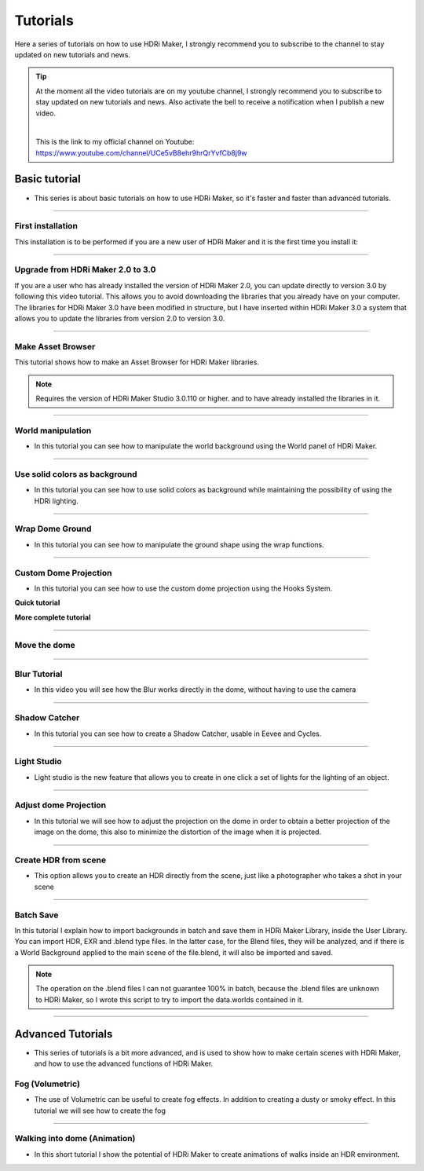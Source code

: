 Tutorials
=========

Here a series of tutorials on how to use HDRi Maker, I strongly recommend you to subscribe to the channel to stay updated
on new tutorials and news.


.. Tip:: At the moment all the video tutorials are on my youtube channel, I strongly recommend you to subscribe to stay updated on new tutorials and news.
         Also activate the bell to receive a notification when I publish a new video.

         .. image:: _static/_images/logos/yt_logo_rgb_light.png
                  :align: center
                  :width: 300
                  :alt: Addon zipped 01

         |

         This is the link to my official channel on Youtube: https://www.youtube.com/channel/UCe5vB8ehr9hrQrYvfCb8j9w



Basic tutorial
--------------

- This series is about basic tutorials on how to use HDRi Maker, so it's faster and faster than advanced tutorials.


------------------------------------------------------------------------------------------------------------------------

.. _first_installation:


First installation
********************


This installation is to be performed if you are a new user of HDRi Maker and it is the first time you install it:


.. raw:: html

        <iframe width="560" height="315" src="https://www.youtube.com/embed/nb9IKZQB7uk" title="YouTube video player"
        frameborder="0" allow="accelerometer; autoplay; clipboard-write; encrypted-media; gyroscope; picture-in-picture;
        web-share" allowfullscreen></iframe>


------------------------------------------------------------------------------------------------------------------------

.. _upgrade_from_2_0_to_3_0:

Upgrade from HDRi Maker 2.0 to 3.0
************************************

If you are a user who has already installed the version of HDRi Maker 2.0, you can update directly to version 3.0 by following
this video tutorial. This allows you to avoid downloading the libraries that you already have on your computer.
The libraries for HDRi Maker 3.0 have been modified in structure, but I have inserted within HDRi Maker 3.0 a
system that allows you to update the libraries from version 2.0 to version 3.0.


.. raw:: html

        <iframe width="560" height="315" src="https://www.youtube.com/embed/eGVxiqmfXxs" title="YouTube video player"
        frameborder="0" allow="accelerometer; autoplay; clipboard-write; encrypted-media; gyroscope; picture-in-picture;
        web-share" allowfullscreen></iframe>


------------------------------------------------------------------------------------------------------------------------

.. _make_asset_browser:

Make Asset Browser
***********************

This tutorial shows how to make an Asset Browser for HDRi Maker libraries.

.. Note:: Requires the version of HDRi Maker Studio 3.0.110 or higher. and to have already installed the libraries in it.


.. raw:: html

        <iframe width="560" height="315" src="https://www.youtube.com/embed/3RwC5JV44XQ" title="YouTube video player"
        frameborder="0" allow="accelerometer; autoplay; clipboard-write; encrypted-media; gyroscope; picture-in-picture;
        web-share" allowfullscreen></iframe>



------------------------------------------------------------------------------------------------------------------------

.. _world_manipulation:

World manipulation
******************

- In this tutorial you can see how to manipulate the world background using the World panel of HDRi Maker.

.. raw:: html

    <iframe width="560" height="315" src="https://www.youtube.com/embed/XahlJ597In8"
    title="World manipulation" frameborder="0"
    allow="accelerometer; autoplay; clipboard-write; encrypted-media; gyroscope; picture-in-picture" allowfullscreen></iframe>


------------------------------------------------------------------------------------------------------------------------

.. _solid_color_tutorial:

Use solid colors as background
*******************************

- In this tutorial you can see how to use solid colors as background while maintaining the possibility of using
  the HDRi lighting.


.. raw:: html

        <iframe width="560" height="315" src="https://www.youtube.com/embed/_wiMJClm_b0" title="YouTube video player"
        frameborder="0" allow="accelerometer; autoplay; clipboard-write; encrypted-media; gyroscope; picture-in-picture;
        web-share" allowfullscreen></iframe>


------------------------------------------------------------------------------------------------------------------------

.. _wrap_dome_ground:

Wrap Dome Ground
****************

- In this tutorial you can see how to manipulate the ground shape using the wrap functions.

.. raw:: html

    <iframe width="560" height="315" src="https://www.youtube.com/embed/xeOitOuIZK8"
    title="Wrap Dome Ground" frameborder="0" allow="accelerometer; autoplay; clipboard-write; encrypted-media;
    gyroscope; picture-in-picture" allowfullscreen></iframe>


------------------------------------------------------------------------------------------------------------------------

.. _custom_dome_projection_tutorial:

Custom Dome Projection
***********************

- In this tutorial you can see how to use the custom dome projection using the Hooks System.


**Quick tutorial**

.. raw:: html

        <iframe width="560" height="315" src="https://www.youtube.com/embed/p9iwq_rUsVs" title="YouTube video player"
        frameborder="0" allow="accelerometer; autoplay; clipboard-write; encrypted-media; gyroscope; picture-in-picture"
        allowfullscreen></iframe>


**More complete tutorial**

.. raw:: html

        <iframe width="560" height="315" src="https://www.youtube.com/embed/xZ5Z_90T2lQ" title="YouTube video player"
        frameborder="0" allow="accelerometer; autoplay; clipboard-write; encrypted-media; gyroscope; picture-in-picture;
        web-share" allowfullscreen></iframe>


------------------------------------------------------------------------------------------------------------------------

Move the dome
*************

.. raw:: html

        <iframe width="560" height="315" src="https://www.youtube.com/embed/cj6CAFMdgYI?si=VJV7n-bxsefYAiX1"
        title="YouTube video player" frameborder="0" allow="accelerometer; autoplay; clipboard-write; encrypted-media;
        gyroscope; picture-in-picture; web-share" allowfullscreen></iframe>


------------------------------------------------------------------------------------------------------------------------

.. _blur_tutorial:

Blur Tutorial
*************

- In this video you will see how the Blur works directly in the dome, without having to use the camera

.. raw:: html

        <iframe width="560" height="315" src="https://www.youtube.com/embed/2xpez9oxfAs" title="YouTube video player"
        frameborder="0" allow="accelerometer; autoplay; clipboard-write; encrypted-media; gyroscope; picture-in-picture;
        web-share" allowfullscreen></iframe>


------------------------------------------------------------------------------------------------------------------------

.. _shadow_catcher_tutorial:

Shadow Catcher
**************

- In this tutorial you can see how to create a Shadow Catcher, usable in Eevee and Cycles.

.. raw:: html

    <iframe width="560" height="315" src="https://www.youtube.com/embed/g39ZD10VLM4" title="Shadow Catcher"
    frameborder="0" allow="accelerometer; autoplay; clipboard-write; encrypted-media; gyroscope;
    picture-in-picture" allowfullscreen></iframe>

------------------------------------------------------------------------------------------------------------------------

.. _light_studio:

Light Studio
************

- Light studio is the new feature that allows you to create in one click a set of lights for the lighting of an object.

.. raw:: html

    <iframe width="560" height="315" src="https://www.youtube.com/embed/mu5Isv4lHWE" title="YouTube video player"
    frameborder="0" allow="accelerometer; autoplay; clipboard-write; encrypted-media; gyroscope; picture-in-picture;
    web-share" allowfullscreen></iframe>




------------------------------------------------------------------------------------------------------------------------

.. _adjust_dome_projection:

Adjust dome Projection
**********************

- In this tutorial we will see how to adjust the projection on the dome in order to obtain a better projection of the image
  on the dome, this also to minimize the distortion of the image when it is projected.

.. raw:: html

        <iframe width="560" height="315" src="https://www.youtube.com/embed/Ksl7Kt-CVOo" title="YouTube video player"
        frameborder="0" allow="accelerometer; autoplay; clipboard-write; encrypted-media; gyroscope; picture-in-picture;
        web-share" allowfullscreen></iframe>



------------------------------------------------------------------------------------------------------------------------

.. _create_hdr_from_scene:

Create HDR from scene
*********************

- This option allows you to create an HDR directly from the scene, just like a photographer who takes a shot in your scene

.. raw:: html

        <iframe width="560" height="315" src="https://www.youtube.com/embed/DOyv3pjhpQs" title="YouTube video player"
        frameborder="0" allow="accelerometer; autoplay; clipboard-write; encrypted-media; gyroscope; picture-in-picture;
        web-share" allowfullscreen></iframe>


------------------------------------------------------------------------------------------------------------------------

.. _batch_scene:

Batch Save
**********

In this tutorial I explain how to import backgrounds in batch and save them in HDRi Maker Library, inside the User Library.
You can import HDR, EXR and .blend type files. In the latter case, for the Blend files, they will be analyzed, and if
there is a World Background applied to the main scene of the file.blend, it will also be imported and saved.

.. Note:: The operation on the .blend files I can not guarantee 100% in batch, because the .blend files are unknown to HDRi Maker,
          so I wrote this script to try to import the data.worlds contained in it.


.. raw:: html

        <iframe width="560" height="315" src="https://www.youtube.com/embed/YhkPwziFs_g" title="YouTube video player"
        frameborder="0" allow="accelerometer; autoplay; clipboard-write; encrypted-media; gyroscope; picture-in-picture;
        web-share" allowfullscreen></iframe>


------------------------------------------------------------------------------------------------------------------------

Advanced Tutorials
------------------

- This series of tutorials is a bit more advanced, and is used to show how to make certain scenes with HDRi Maker, and how
  to use the advanced functions of HDRi Maker.


.. _fog_volumetric:

Fog (Volumetric)
****************

- The use of Volumetric can be useful to create fog effects. In addition to creating a dusty or smoky effect.
  In this tutorial we will see how to create the fog

.. raw:: html

    <iframe width="560" height="315" src="https://www.youtube.com/embed/ZeNX7wpT2qk" title="YouTube video player"
    frameborder="0" allow="accelerometer; autoplay; clipboard-write; encrypted-media; gyroscope; picture-in-picture;
    web-share" allowfullscreen></iframe>


------------------------------------------------------------------------------------------------------------------------


.. _walking_into_dome:

Walking into dome (Animation)
*****************************

- In this short tutorial I show the potential of HDRi Maker to create animations of walks inside an HDR environment.


.. raw:: html

    <iframe width="560" height="315" src="https://www.youtube.com/embed/ri7JK2DDb-U" title="YouTube video player"
    frameborder="0" allow="accelerometer; autoplay; clipboard-write; encrypted-media; gyroscope; picture-in-picture;
    web-share" allowfullscreen></iframe>














